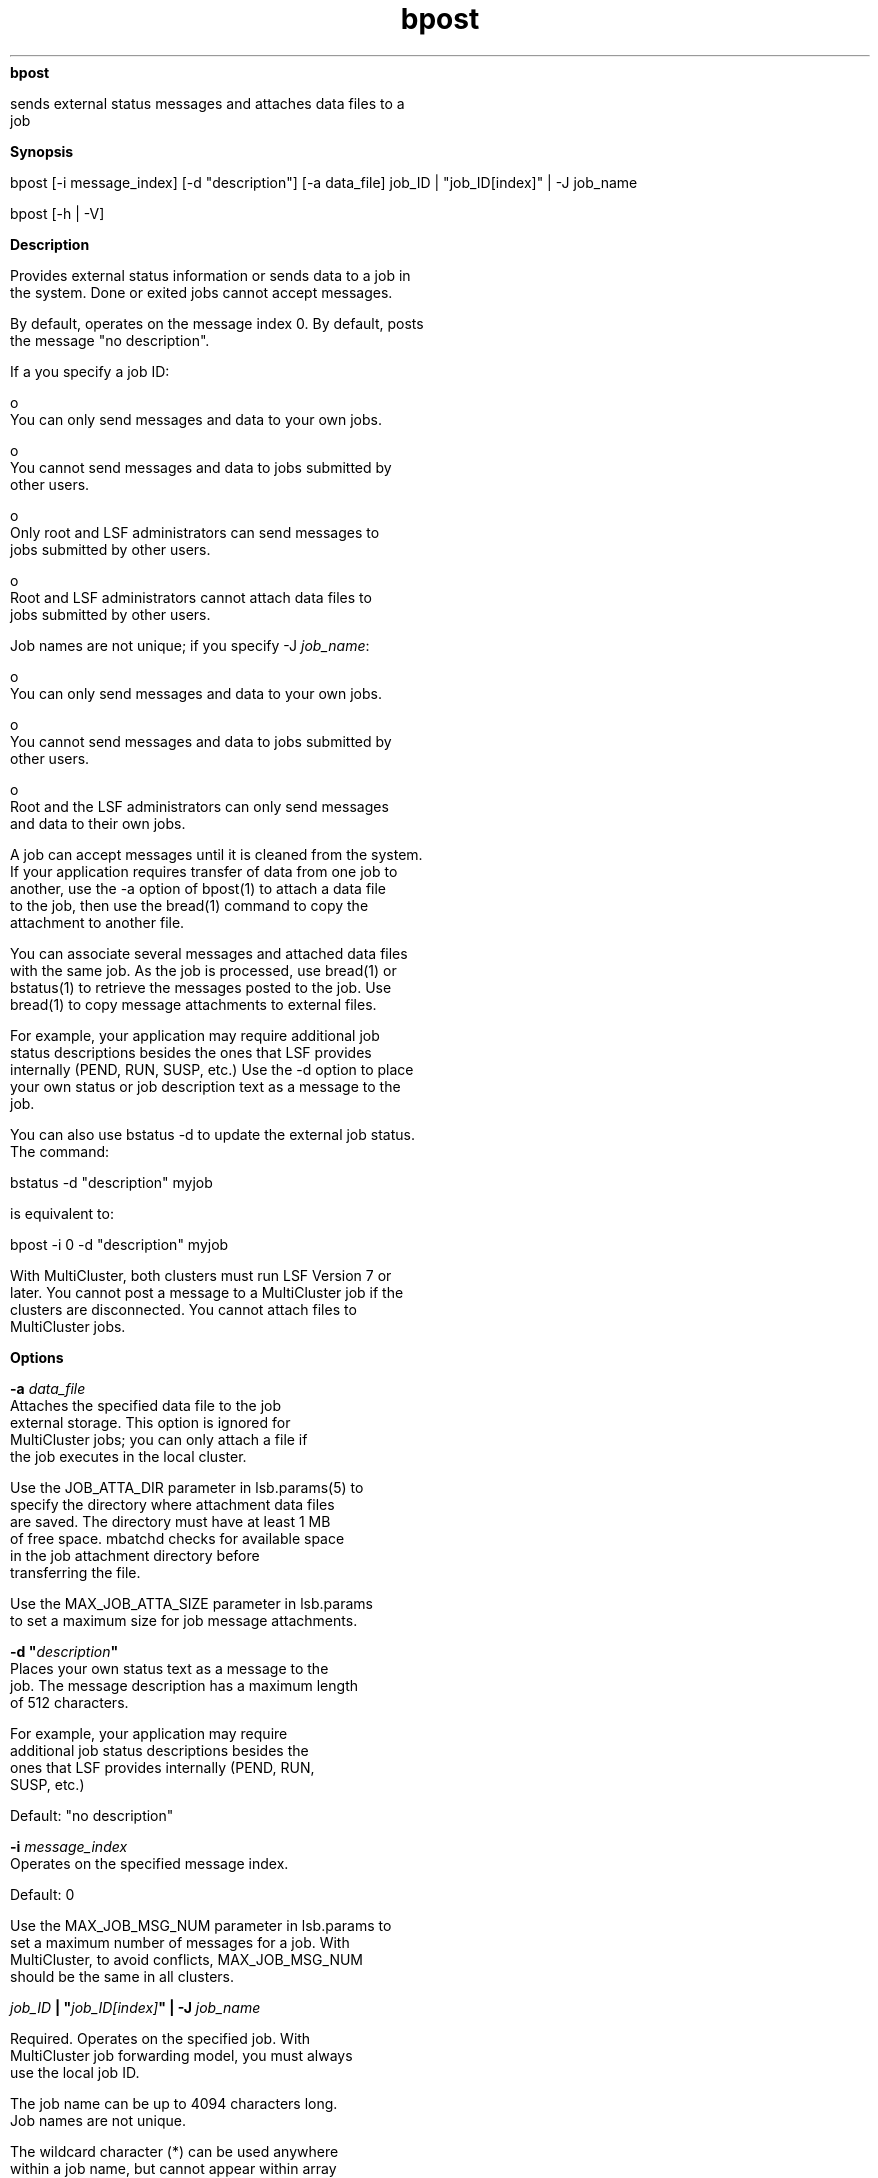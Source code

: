 
.ad l

.ll 72

.TH bpost 1 September 2009" "" "Platform LSF Version 7.0.6"
.nh
\fBbpost\fR
.sp 2
   sends external status messages and attaches data files to a
   job
.sp 2

.sp 2 .SH "Synopsis"
\fBSynopsis\fR
.sp 2
bpost [-i message_index] [-d "description"] [-a data_file] job_ID
| "job_ID[index]" | -J job_name
.sp 2
bpost [-h | -V]
.sp 2 .SH "Description"
\fBDescription\fR
.sp 2
   Provides external status information or sends data to a job in
   the system. Done or exited jobs cannot accept messages.
.sp 2
   By default, operates on the message index 0. By default, posts
   the message \fR"no description"\fR.
.sp 2
   If a you specify a job ID:
.sp 2
     o  
         You can only send messages and data to your own jobs.
.sp 2
     o  
         You cannot send messages and data to jobs submitted by
         other users.
.sp 2
     o  
         Only root and LSF administrators can send messages to
         jobs submitted by other users.
.sp 2
     o  
         Root and LSF administrators cannot attach data files to
         jobs submitted by other users.
.sp 2
   Job names are not unique; if you specify -J \fIjob_name\fR:
.sp 2
     o  
         You can only send messages and data to your own jobs.
.sp 2
     o  
         You cannot send messages and data to jobs submitted by
         other users.
.sp 2
     o  
         Root and the LSF administrators can only send messages
         and data to their own jobs.
.sp 2
   A job can accept messages until it is cleaned from the system.
   If your application requires transfer of data from one job to
   another, use the -a option of bpost(1) to attach a data file
   to the job, then use the bread(1) command to copy the
   attachment to another file.
.sp 2
   You can associate several messages and attached data files
   with the same job. As the job is processed, use bread(1) or
   bstatus(1) to retrieve the messages posted to the job. Use
   bread(1) to copy message attachments to external files.
.sp 2
   For example, your application may require additional job
   status descriptions besides the ones that LSF provides
   internally (PEND, RUN, SUSP, etc.) Use the -d option to place
   your own status or job description text as a message to the
   job.
.sp 2
   You can also use bstatus -d to update the external job status.
   The command:
.sp 2
   bstatus -d "description" myjob
.sp 2
   is equivalent to:
.sp 2
   \fRbpost -i 0 -d "description" myjob\fR
.sp 2
   With MultiCluster, both clusters must run LSF Version 7 or
   later. You cannot post a message to a MultiCluster job if the
   clusters are disconnected. You cannot attach files to
   MultiCluster jobs.
.sp 2 .SH "Options"
\fBOptions\fR
.sp 2
   \fB-a \fIdata_file\fB\fR
.br
               Attaches the specified data file to the job
               external storage. This option is ignored for
               MultiCluster jobs; you can only attach a file if
               the job executes in the local cluster.
.sp 2
               Use the JOB_ATTA_DIR parameter in lsb.params(5) to
               specify the directory where attachment data files
               are saved. The directory must have at least 1 MB
               of free space. mbatchd checks for available space
               in the job attachment directory before
               transferring the file.
.sp 2
               Use the MAX_JOB_ATTA_SIZE parameter in lsb.params
               to set a maximum size for job message attachments.
.sp 2
   \fB-d "\fIdescription\fB"\fR
.br
               Places your own status text as a message to the
               job. The message description has a maximum length
               of 512 characters.
.sp 2
               For example, your application may require
               additional job status descriptions besides the
               ones that LSF provides internally (PEND, RUN,
               SUSP, etc.)
.sp 2
               Default: \fR"no description"\fR
.sp 2
   \fB-i \fImessage_index\fB\fR
.br
               Operates on the specified message index.
.sp 2
               Default: 0
.sp 2
               Use the MAX_JOB_MSG_NUM parameter in lsb.params to
               set a maximum number of messages for a job. With
               MultiCluster, to avoid conflicts, MAX_JOB_MSG_NUM
               should be the same in all clusters.
.sp 2
   \fB\fIjob_ID\fB | "\fIjob_ID[index]\fB" | -J \fIjob_name\fB
   \fR
.br
               Required. Operates on the specified job. With
               MultiCluster job forwarding model, you must always
               use the local job ID.
.sp 2
               The job name can be up to 4094 characters long.
               Job names are not unique.
.sp 2
               The wildcard character (*) can be used anywhere
               within a job name, but cannot appear within array
               indices. For example \fRjob*\fR returns jobA and
               jobarray[1], \fR*AAA*[1]\fR returns the first
               element in all job arrays with names containing
               AAA, however \fRjob1[*]\fR will not return
               anything since the wildcard is within the array
               index.
.sp 2
   \fB-h\fR
.br
               Prints command usage to stderr and exits.
.sp 2
   \fB-V\fR
.br
               Prints LSF release version to stderr and exits.
.sp 2 .SH "Example"
\fBExample\fR
.sp 2
   bpost -i 1 -d "step 1" -a step1.out 2500
.sp 2
   Puts the message text \fRstep 1\fR into message index 1, and
   attaches the file step1.out to job 2500.
.sp 2 .SH "See also"
\fBSee also\fR
.sp 2
   bread(1), bstatus(1), MAX_JOB_ATTA_SIZE, MAX_JOB_MSG_NUM

